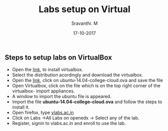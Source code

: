 #+Title: Labs setup on Virtual 
#+Date: 17-10-2017
#+Author: Sravanthi. M

** Steps to setup labs on VirtualBox
   - Open the [[https://www.virtualbox.org/wiki/Downloads][link]], to install virtualbox.
   - Select the distribution acordingly and download the virtualbox.
   - Open the [[http://files.virtual-labs.ac.in/downloads/virtual-boxes/][link]], click on ubuntu-14.04-college-cloud.ova and save the file
   - Open Virtualbox, click on the file which is on the top right
     corner of the virtualbox- import appliances.
   - A window to import the ubuntu file is appeared.
   - Import the file *ubuntu-14.04-college-cloud.ova* and follow the steps to install it.
   - Open firefox, type [[http://vlabs.ac.in/][vlabs.ac.in]] 
   - Click on Labs ->All Labs on openedx -> Select any of the lab.
   - Register, signin to vlabs.ac.in and enroll to use the lab.
 

